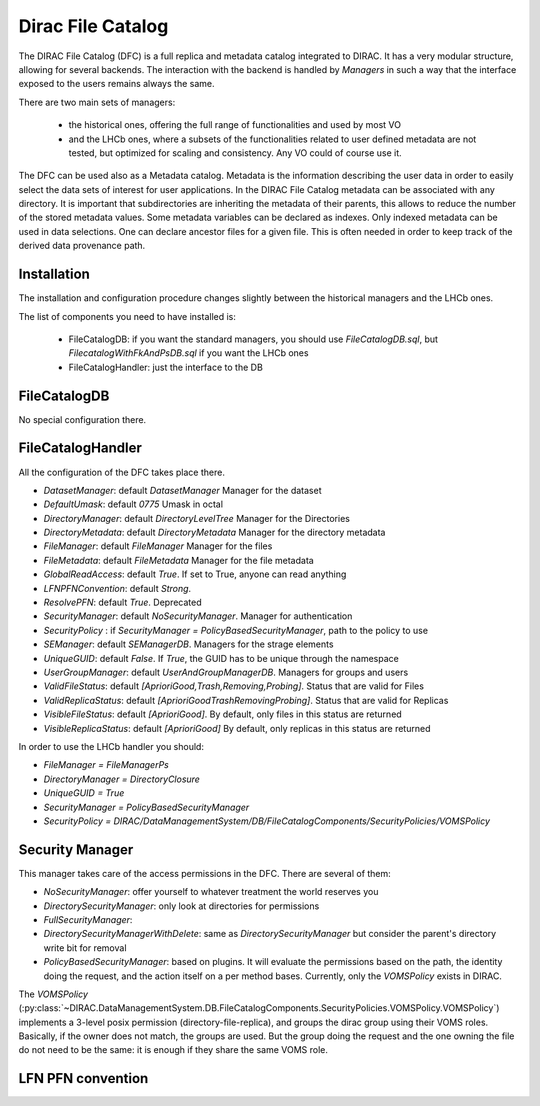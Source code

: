 .. _dfc:

------------------
Dirac File Catalog
------------------

The DIRAC File Catalog (DFC) is a full replica and metadata catalog integrated to DIRAC. It has a very modular structure, allowing for several backends. The interaction with the backend is handled by `Managers` in such a way that the interface exposed to the users remains always the same.

There are two main sets of managers:

  * the historical ones, offering the full range of functionalities and used by most VO
  * and the LHCb ones, where a subsets of the functionalities related to user defined metadata are not tested, but optimized for scaling and consistency. Any VO could of course use it.

The DFC can be used also as a Metadata catalog.
Metadata is the information describing the user data in order to easily select the data sets of interest
for user applications. In the DIRAC File Catalog metadata can be associated with any directory. It is important
that subdirectories are inheriting the metadata of their parents, this allows to reduce the number of the
stored metadata values. Some metadata variables can be declared as indexes. Only indexed metadata can be
used in data selections.
One can declare ancestor files for a given file. This is often needed
in order to keep track of the derived data provenance path.



Installation
------------

The installation and configuration procedure changes slightly between the historical managers and the LHCb ones.

The list of components you need to have installed is:

   * FileCatalogDB: if you want the standard managers, you should use `FileCatalogDB.sql`, but `FilecatalogWithFkAndPsDB.sql` if you want the LHCb ones
   * FileCatalogHandler: just the interface to the DB


FileCatalogDB
-------------

No special configuration there.

FileCatalogHandler
------------------

All the configuration of the DFC takes place there.

* `DatasetManager`: default `DatasetManager` Manager for the dataset
* `DefaultUmask`: default `0775` Umask in octal
* `DirectoryManager`: default `DirectoryLevelTree` Manager for the Directories
* `DirectoryMetadata`: default `DirectoryMetadata` Manager for the directory metadata
* `FileManager`: default `FileManager` Manager for the files
* `FileMetadata`: default `FileMetadata` Manager for the file metadata
* `GlobalReadAccess`: default `True`. If set to True, anyone can read anything
* `LFNPFNConvention`: default `Strong`.
* `ResolvePFN`: default `True`. Deprecated
* `SecurityManager`: default `NoSecurityManager`. Manager for authentication
* `SecurityPolicy` : if `SecurityManager = PolicyBasedSecurityManager`, path to the policy to use
* `SEManager`: default `SEManagerDB`. Managers for the strage elements
* `UniqueGUID`: default `False`. If `True`, the GUID has to be unique through the namespace
* `UserGroupManager`: default `UserAndGroupManagerDB`. Managers for groups and users
* `ValidFileStatus`: default `[AprioriGood,Trash,Removing,Probing]`. Status that are valid for Files
* `ValidReplicaStatus`: default `[AprioriGoodTrashRemovingProbing]`. Status that are valid for Replicas
* `VisibleFileStatus`: default `[AprioriGood]`. By default, only files in this status are returned
* `VisibleReplicaStatus`: default `[AprioriGood]` By default, only replicas in this status are returned

In order to use the LHCb handler you should:

* `FileManager = FileManagerPs`
* `DirectoryManager = DirectoryClosure`
* `UniqueGUID = True`
* `SecurityManager = PolicyBasedSecurityManager`
* `SecurityPolicy = DIRAC/DataManagementSystem/DB/FileCatalogComponents/SecurityPolicies/VOMSPolicy`


Security Manager
----------------

This manager takes care of the access permissions in the DFC. There are several of them:

* `NoSecurityManager`: offer yourself to whatever treatment the world reserves you
* `DirectorySecurityManager`: only look at directories for permissions
* `FullSecurityManager`:
* `DirectorySecurityManagerWithDelete`: same as `DirectorySecurityManager` but consider the parent's directory write bit for removal
* `PolicyBasedSecurityManager`: based on plugins. It will evaluate the permissions based on the path, the identity doing the request, and the action itself on a per method bases. Currently, only the `VOMSPolicy` exists in DIRAC.

The `VOMSPolicy` (:py:class:`~DIRAC.DataManagementSystem.DB.FileCatalogComponents.SecurityPolicies.VOMSPolicy.VOMSPolicy`) implements a 3-level posix permission (directory-file-replica), and groups the dirac group using their VOMS roles. Basically, if the owner does not match, the groups are used. But the group doing the request and the one owning the file do not need to be the same: it is enough if they share the same VOMS role.




LFN PFN convention
------------------
